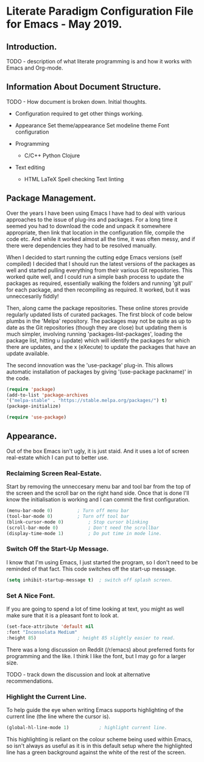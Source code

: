 * Literate Paradigm Configuration File for Emacs - May 2019.

** Introduction.

TODO - description of what literate programming is and how it works
with Emacs and Org-mode.

** Information About Document Structure.

TODO - How document is broken down. Initial thoughts.

- Configuration required to get other things working.

- Appearance 
    Set theme/appearance
    Set modeline theme
    Font configuration

- Programming
  - C/C++
    Python
    Clojure
    
- Text editing
  - HTML
    LaTeX
    Spell checking
    Text linting


** Package Management.

Over the years I have been using Emacs I have had to deal with various
approaches to the issue of plug-ins and packages.  For a long time it
seemed you had to download the code and unpack it somewhere
appropriate, then link that location in the configuration file,
compile the code etc. And while it worked almost all the time, it was
often messy, and if there were dependencies they had to be resolved
manually. 

When I decided to start running the cutting edge Emacs versions (self
compiled) I decided that I should run the latest versions of the
packages as well and started pulling everything from their various Git
repositories. This worked quite well, and I could run a simple bash
process to update the packages as required, essentially walking the
folders and running 'git pull' for each package, and then recompiling
as required. It worked, but it was unneccesarily fiddly!

Then, along came the package repositories. These online stores provide
regularly updated lists of curated packages. The first block of code
below plumbs in the 'Melpa' repository. The packages may not be quite
as up to date as the Git repositories (though they are close) but
updating them is much simpler, involving running
'packages-list-packages', loading the package list, hitting u (update)
which will identify the packages for which there are updates, and the
x (eXecute) to update the packages that have an update available. 

The second innovation was the 'use-package' plug-in. This allows
automatic installation of packages by giving '(use-package packname)'
in the code.

#+BEGIN_SRC emacs-lisp
  (require 'package)		
  (add-to-list 'package-archives
  '("melpa-stable" . "https://stable.melpa.org/packages/") t)
  (package-initialize)
#+END_SRC

#+BEGIN_SRC emacs-lisp
(require 'use-package)
#+END_SRC
    

** Appearance.

Out of the box Emacs isn't ugly, it is just staid. And it uses a lot
of screen real-estate which I can put to better use. 

*** Reclaiming Screen Real-Estate.

Start by removing the unneccesary menu bar and tool bar from the top
of the screen and the scroll bar on the right hand side. Once that is
done I'll know the initialisation is working and I can commit the
first configuration.

#+BEGIN_SRC emacs-lisp
  (menu-bar-mode 0)			; Turn off menu bar
  (tool-bar-mode 0)			; Turn off tool bar
  (blink-cursor-mode 0)			; Stop cursor blinking
  (scroll-bar-mode 0)			; Don't need the scrollbar
  (display-time-mode 1)			; Do put time in mode line.
#+END_SRC

*** Switch Off the Start-Up Message.

I know that I'm using Emacs, I just started the program, so I don't
need to be reminded of that fact. This code switches off the start-up
message.

#+BEGIN_SRC emacs-lisp
  (setq inhibit-startup-message t)	; switch off splash screen.
#+END_SRC

*** Set A Nice Font.

If you are going to spend a lot of time looking at text, you might as
well make sure that it is a pleasant font to look at.

#+BEGIN_SRC emacs-lisp
  (set-face-attribute 'default nil
  :font "Inconsolata Medium"
  :height 85)				; height 85 slightly easier to read.
#+END_SRC

There was a long discussion on Reddit (/r/emacs) about preferred fonts
for programming and the like. I think I like the font, but I may go
for a larger size.

TODO - track down the discussion and look at alternative recommendations.

*** Highlight the Current Line.

To help guide the eye when writing Emacs supports highlighting of the
current line (the line where the cursor is).

#+BEGIN_SRC emacs-lisp
  (global-hl-line-mode 1)			; highlight current line.
#+END_SRC

This highlighting is reliant on the colour scheme being used within
Emacs, so isn't always as useful as it is in this default setup where
the highlighted line has a green background against the white of the
rest of the screen.
